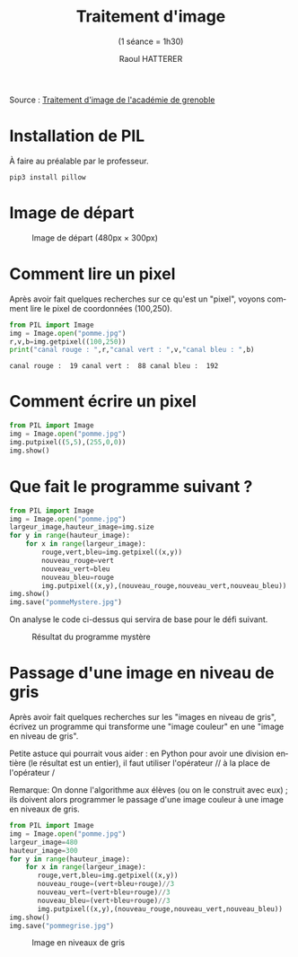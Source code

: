 #+STARTUP: inlineimages
#+LANGUAGE: fr
#+LATEX_HEADER: \usepackage[AUTO]{babel}
#+LaTeX_HEADER: \usepackage[x11names]{xcolor}
#+LaTeX_HEADER: \hypersetup{linktoc = all, colorlinks = true, urlcolor = DodgerBlue4, citecolor = PaleGreen1, linkcolor = black}
#+TITLE: Traitement d'image 
#+SUBTITLE: (1 séance = 1h30)
#+AUTHOR: Raoul HATTERER



Source : [[http://www.ac-grenoble.fr/disciplines/informatiquelycee/n_site/snt_photo_transImg.html][Traitement d'image de l'académie de grenoble]]

* Installation de PIL

À faire au préalable par le professeur.

#+begin_src shell
 pip3 install pillow
#+end_src


* Image de départ

#+CAPTION: Image de départ (480px \times 300px)
[[file:pomme.jpg]]


* Comment lire un pixel

Après avoir fait quelques recherches sur ce qu'est un "pixel", voyons comment lire le pixel de coordonnées (100,250).

#+begin_src python :results output :exports both :tangle lecturePixel.py
from PIL import Image
img = Image.open("pomme.jpg")
r,v,b=img.getpixel((100,250))
print("canal rouge : ",r,"canal vert : ",v,"canal bleu : ",b)
#+end_src

#+RESULTS:
: canal rouge :  19 canal vert :  88 canal bleu :  192


* Comment écrire un pixel

#+begin_src python  :tangle ecriturePixel.py
from PIL import Image
img = Image.open("pomme.jpg")
img.putpixel((5,5),(255,0,0))
img.show()
#+end_src

#+RESULTS:
: None


* Que fait le programme suivant ?

#+begin_src python  :tangle  mystere.py
from PIL import Image
img = Image.open("pomme.jpg")
largeur_image,hauteur_image=img.size
for y in range(hauteur_image):
    for x in range(largeur_image):
        rouge,vert,bleu=img.getpixel((x,y))
        nouveau_rouge=vert
        nouveau_vert=bleu
        nouveau_bleu=rouge
        img.putpixel((x,y),(nouveau_rouge,nouveau_vert,nouveau_bleu))
img.show()
img.save("pommeMystere.jpg")
#+end_src

#+RESULTS:
: None


On analyse le code ci-dessus qui servira de base pour le défi suivant.

#+CAPTION: Résultat du programme mystère
[[file:pommeMystere.jpg]]


* Passage d'une image en niveau de gris

Après avoir fait quelques recherches sur les "images en niveau de gris", écrivez un programme qui transforme une "image couleur" en une "image en niveau de gris".

Petite astuce qui pourrait vous aider : en Python pour avoir une division entière (le résultat est un entier), il faut utiliser l'opérateur // à la place de l'opérateur / 

Remarque: On donne l'algorithme aux élèves (ou on le construit avec eux) ; ils doivent alors programmer le passage d'une image couleur à une image en niveaux de gris.


#+begin_src python  :tangle pommegrise.py
from PIL import Image
img = Image.open("pomme.jpg")
largeur_image=480
hauteur_image=300
for y in range(hauteur_image):
    for x in range(largeur_image):
       rouge,vert,bleu=img.getpixel((x,y))
       nouveau_rouge=(vert+bleu+rouge)//3
       nouveau_vert=(vert+bleu+rouge)//3
       nouveau_bleu=(vert+bleu+rouge)//3
       img.putpixel((x,y),(nouveau_rouge,nouveau_vert,nouveau_bleu))
img.show()
img.save("pommegrise.jpg")
#+end_src

#+RESULTS:
: None

#+CAPTION: Image en niveaux de gris
[[file:pommegrise.jpg]]


